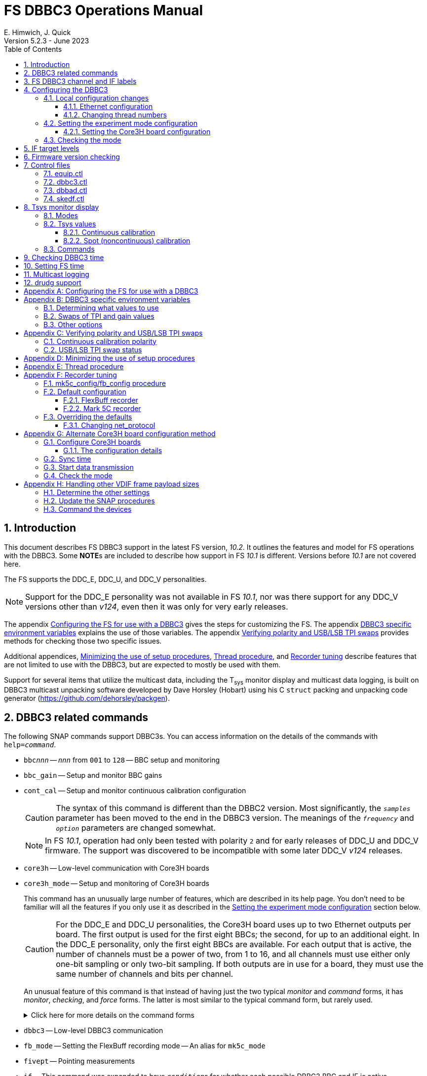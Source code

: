 // Copyright (c) 2021-2023 NVI, Inc.
//
// This file is part of VLBI Field System
// (see http://github.com/nvi-inc/fs).
//
// This program is free software: you can redistribute it and/or modify
// it under the terms of the GNU General Public License as published by
// the Free Software Foundation, either version 3 of the License, or
// (at your option) any later version.
//
// This program is distributed in the hope that it will be useful,
// but WITHOUT ANY WARRANTY; without even the implied warranty of
// MERCHANTABILITY or FITNESS FOR A PARTICULAR PURPOSE.  See the
// GNU General Public License for more details.
//
// You should have received a copy of the GNU General Public License
// along with this program. If not, see <http://www.gnu.org/licenses/>.
//

:doctype: book

= FS DBBC3 Operations Manual
:stem: latexmath
:sectnums:
:sectnumlevels: 4
:toclevels: 3
:toc:
:experimental:
:downarrow: &downarrow;
E. Himwich, J. Quick
Version 5.2.3 - June 2023

== Introduction

This document describes FS DBBC3 support in the latest FS version,
_10.2_. It outlines the features and model for FS operations with the
DBBC3. Some **NOTE**s are included to describe how support in FS
_10.1_ is different. Versions before _10.1_ are not covered here.

The FS supports the DDC_E, DDC_U, and DDC_V personalities.

NOTE: Support for the DDC_E personality was not available in FS
_10.1_, nor was there support for any DDC_V versions other than
_v124_, even then it was only for very early releases.

The appendix <<Configuring the FS for use with a DBBC3>> gives the
steps for customizing the FS. The appendix
<<DBBC3 specific environment variables>> explains the use of those
variables. The appendix <<Verifying polarity and USB/LSB TPI swaps>>
provides methods for checking those two specific issues.

Additional appendices, <<Minimizing the use of setup procedures>>,
<<Thread procedure>>, and <<Recorder tuning>> describe features that
are not limited to use with the DBBC3, but are expected to mostly be
used with them.

Support for several items that utilize the multicast data, including
the T~sys~ monitor display and multicast data logging, is built on
DBBC3 multicast unpacking software developed by Dave Horsley (Hobart)
using his C `struct` packing and unpacking code generator
(https://github.com/dehorsley/packgen).

== DBBC3 related commands

The following SNAP commands support DBBC3s. You can access information
on the details of the commands with `help=_command_`.

* `bbc__nnn__` -- `_nnn_` from `001` to `128` -- BBC setup and monitoring

* `bbc_gain` -- Setup and monitor BBC gains

* `cont_cal` -- Setup and monitor continuous calibration configuration

+

CAUTION: The syntax of this command is different than the DBBC2
version. Most significantly, the `_samples_` parameter has been moved
to the end in the DBBC3 version. The meanings of the `_frequency_` and
`_option_` parameters are changed somewhat.

+

NOTE: In FS _10.1_, operation had only been tested with polarity `2`
and for early releases of DDC_U and DDC_V firmware. The support was
discovered to be incompatible with some later DDC_V _v124_ releases.

* `core3h` -- Low-level communication with Core3H boards

* `core3h_mode` -- Setup and monitoring of Core3H boards

+

This command has an unusually large number of features, which are
described in its help page. You don't need to be familiar will all the
features if you only use it as described in the
<<Setting the experiment mode configuration>> section below.

+

CAUTION: For the DDC_E and DDC_U personalities, the Core3H board uses
up to two Ethernet outputs per board. The first output is used for the
first eight BBCs; the second, for up to an additional eight. In the
DDC_E personality, only the first eight BBCs are available. For each
output that is active, the number of channels must be a power of two,
from 1 to 16, and all channels must use either only one-bit sampling
or only two-bit sampling. If both outputs are in use for a board, they
must use the same number of channels and bits per channel.

+

An unusual feature of this command is that instead of having just the
two typical _monitor_ and _command_ forms, it has _monitor_,
_checking_, and _force_ forms. The latter is most similar to the
typical command form, but rarely used.

+

+

.Click here for more details on the command forms
[%collapsible]
====

** Monitor form

+

The monitor form is similar to the monitor form for other commands,
which usually have no parameters and show the actual hardware
configuration. That will work for `core3h_mode`, which will query all
the boards. In addition, you can query a single board by specifying
its number as the first parameter.

** Checking form

+

The checking mode is an unusual feature of this command. Like a
traditional command form, it is used with parameters to define the
board configuration, but doesn't command the board with them. Instead,
it compares them to the board's configuration to see if they agree.
Any deviations are reported as errors. The actual configuration is
reported in the same format as the monitor form. This form is used to
check the configuration.

** Force form

+

The force form is similar to the checking mode, but a literal `force`
is specified as the sixth parameter. In this case the board is
actually configured. However, this is not recommended for operational
use, except as part of determining the correct setup from a schedule,
as described in the <<Setting the boot configuration for the mode>>
subsection  below. The force form is most similar to the traditional
command form.

====

* `dbbc3` -- Low-level DBBC3 communication

* `fb_mode` -- Setting the FlexBuff recording mode -- An alias for `mk5c_mode`

* `fivept` -- Pointing measurements

* `if` -- This command was expanded to have ``_condition_``s for
whether each possible DBBC3 BBC and IF is active.

+

Usage examples can be found in the `iread` and `bread` procedures in
the default _/usr2/fs/st.default/d3fbstation.prc_ procedure library.

* `if__x__` -- `_x_` from `a` to `h` -- IF CoMo setup and monitoring

* `iftp__x__` -- `_x_` from `a` to `h` -- IF CoMo total power monitoring

* `mcast_time` -- display of multicast time information

* `onoff` -- SEFD and antenna calibration measurements

* `setup_proc` -- Conditional execution of setup procedure

+

This command does not have a specific DDBC3 aspect to it, but its use
for DBBC3s is important because the setup procedures for DBBC3 racks
are very time consuming and their execution needs to be limited. This
command is added by _drudg_ to _.snp_ files if selected by the
`setup_proc` option in _skedf.ctl_ control file. Please see the
<<Minimizing the use of setup procedures>> appendix for more details.

* `tpi`, `tpical`, `tpdiff`, `tpzero`, `caltemp` and `tsys` -- Support
non-continuous calibrations T~sys~ measurements.

+

+

NOTE: If FS  _10.1_, `formbbc` and `formif` were not supported as
mnemonics to specify DBBC3 detectors for channels/IFs that are
configured for recording.

* `tpicd` -- TPI (multicast) recording control daemon setup

== FS DBBC3 channel and IF labels

The DBBC3 channel labels are of the form `_nnns_`, where:

* `_nnn_` is the BBC number, `000`-`128`
* `_s_` is the side-band, `l` or `u`

For example, `032u` is BBC 32 upper side-band.

The DBBC3 IF labels are of the form `i__x__`, where:

* `_x_` is the IF, `a`-`h`

For example, `id` is IF D.

== Configuring the DBBC3

This section assumes that when the DBBC3 is booted, it is set-up
according to either the "`Setting up the DBBC3 for DDC_E mode`",
"`Setting up the DBBC3 for DDC_U mode`", or "`Setting up the DBBC3 for
DDC_V mode`" document, as appropriate.

=== Local configuration changes

This subsection covers changes that may be needed for experiments but
aren't conveyed by the schedule file, yet. Some examples are given
below.

==== Ethernet configuration

The Ethernet configuration of a Core3H board can be set in the DBBC3 boot
configuration file. It can be changed on demand with a predefined SNAP
procedure with contents such as:

IMPORTANT: If you place non-private IP address or FQDNs in your SNAP
procedures, they will be visible to anyone who can access your log
files, e.g., on a log server. Even if this does not violate your local
IT policies, it should probably be avoided. If possible, use only
private addresses.

....
core3h=1,tengbcfg eth0 ip=192.168.1.16 gateway=192.168.1.1 nm=27
core3h=1,tengbcfg eth1 ip=192.168.1.17 gateway=192.168.1.1 nm=27
core3h=1,tengbarp eth0 2 00:60:dd:44:47:60
core3h=1,tengbarp eth1 3 00:60:dd:44:47:61
core3h=1,destination 0 192.168.1.2:46220
core3h=1,destination 1 192.168.1.3:46221
....

NOTE: The above example is for one board. Settings for multiple boards
can be combined in one procedure or one procedure can call a separate
sub-procedure for each board.

TIP: A reset and sync is not required for Ethernet configuration
changes.

==== Changing thread numbers

The following command changes the thread numbers on Core3H board `1`
for _eth0_ to `3` (`196608/65536`) and _eth1_ to `4`.

....
core3h=1,regupdate vdif_header 3 196608 0x03FF0000
....

=== Setting the experiment mode configuration

Setting the experiment mode configuration is broken into two parts:
setting the Core3H board configuration which is covered in
<<Setting the Core3H board configuration>> subsection below, and
setting the rest of the configuration, which happens implicitly when
using the <<Checking the mode>> subsection farther below.

==== Setting the Core3H board configuration

Currently, the recommended method for configuring the mode for the
Core3H boards is from the DBBC3 boot configuration. This is because
that is the only safe method for syncing the boards, which is required
for changing Core3H settings that vary with the mode. A consequence is
that only one mode that changes the Core3H mode related settings can
be used per experiment.

TIP: You can change the Ethernet configuration as described above in
the <<Ethernet configuration>> subsection above after the boot as long
as you don't change any ``destination``s that are set to `none`
according to the procedure below.

NOTE: An alternate method for setting the mode configuration can be
found in the appendix <<Alternate Core3H board configuration method>>,
but at this time it not recommended. Even when it is recommended, it
requires manual steps and takes so long that schedules are still
effectively limited to one mode.

You can determine the values for your boot configuration yourself, but
this can be complicated for an arbitrary schedule unless it uses a
well known mode. The method provided in the
<<Setting the boot configuration for the mode>> subsection below can
be used to determine the correct Core3H board boot configuration for
an arbitrary mode from a schedule. It is not entirely automatic, but
will provide the needed information in a fairly straightforward
format.

===== Setting the boot configuration for the mode

This subsection assumes your boot configuration sets up the DBBC3
except for the details of the observing mode. The non-Core3H board
mode configuration is handled by the _drudg_ generated setup procedure
outside of the boot configuration, e.g., by use of the method in the
<<Checking the mode>> subsection below. The following procedure can be
use to set the boot configuration of the Core3H boards for the
schedule mode:

. _drudg_ the schedule to make the _.prc_ (and _.snp_) file. For this
example, the schedule is `r5012` for station `Kk`.

. Make sure the DBBC3 has the firmware personality and version that
you will use for the observation loaded and that _equip.ctl_ and
_dbbc3.ctl_ agree with what is in the DBBC3.

+

IMPORTANT: Although some modes can be observed with either the
DDC_E/DDC_U or DDC_V personalities, the setup is different. The setup
for DDC_E/DDC_U will not work for DDC_V, and vice-versa. This
procedure will give you a personality, and possibly version, specific
setup.

. Start the FS

. Open a _new_ log. You may like to use a log file name related to the
schedule. Just be sure that each time you use this method you are
making a new log file. For example:

  log=r5012

. Open the experiment procedure library. For example:

  proc=r5012kk

. Enable `echo` output:

  echo=on

. Execute the normal Core3H setup procedure, perhaps `core3h01`, with the
`force` parameter. For example:

  core3h01=force

+

This command will generate an error when it tries to start with data
transmission without the boards being re-synced. This is normal and
benign in the current context (but not generally).

. Disable `echo` output:

  echo=off

. Close the log file by switching back to the default

  log=station

. Extract the needed information with the shell command::

+

 core3h_conf /usr2/log/r5012.log

+

The information  will be displayed as a series of lines starting with
the Core3H board number they apply to and a comma. An example of the
output for board `1`:

 1,vsi_samplerate 128000000 2
 1,splitmode on
 1,vsi_bitmask 0xcccccccc
 1,reset
 1,vdif_frame 2 8 8000 ct=off

+

TIP: If you did not open a new log before executing the Core3H setup
procedure, you can use the _last_ series of these lines. Be sure you
start from lowest numbered board used in this mode.

. Edit the displayed commands (after the comma) into the corresponding
Core3H configuration files.

+

The files are usually called __ddc_E_core3H_<N>.fila10g__,
__ddc_U_core3H_<N>.fila10g__, and __ddc_V_core3H_<N>.fila10g__,
depending the personality you are using and how many Core3H boards you
have, _<N>_ running from `1` to a maximum of `8`.

+

.. For _only_ the boards with commands shown in the output:

... In the appropriate file, place the commands in the order shown,
starting just after the `inputselect` command, deleting any existing
lines with the same commands.

+

TIP: You may be able to copy-and-paste on the DBBC3 using the builtin
editor and using _putty_ to connect to the FS machine.

+

NOTE: <<note,NOTE>>[[note]]: If you need to change the VDIF payload
size, you can make the change directly in the `vdif_frame` commands
that you enter, replacing `8000` with your value. Please also read the
introductory part of the <<Handling other VDIF frame payload sizes>>
appendix for information about the error messages that changing the
payload size will cause.

... Set the `destination` lines.

+

Inspect the `core3h01` procedure to determine which masks are non-zero
for each board. They appear in the order `mask2,mask1` in the
`core3h_mode` command lines. Please be aware that the default (null)
value for `mask2` is zero; while for `mask1` it is non-zero. _drudg_
will insert an explicit zero only for `mask1`.

+

For a given board, if only `mask1` has a non-zero value, set the
`destination` for output `1` to `none`. If only `mask2` has a non-zero
value set the `destination` for output `0` to `none`. For all masks
that have a non-zero mask, make sure the corresponding outputs (`0`
for `mask1`, `1` for `mask2`) have an `__IP__:__port__` set for the
`destination`.

+

TIP: For DDC_V, you do not have to set `destination 1 none`. It is
disabled by the firmware regardless of how it is set and the FS
ignores it.

... Use `start vdif` after the `timesync` command, removing any `stop`
command that may be present.

.. For boards with no commands shown in the output:

+

+

Use `stop` after the `timesync` command, removing any `start vdif`
command that may be present.

. Reboot the DBBC3 with this configuration.

. Verify the configuration of the Core3H boards.

+

Using the same procedure library, enter:

  core3h01

+

There should be no errors reported. If any errors are reported, use
the error messages to determine what needs to be fixed in your boot
configuration files and try again, repeating until there are no
errors.

. Proceed to the <<Checking the mode>> subsection below. In addition
to checking the configuration of the Core3H boards, it configures the
non-Core3H board settings for the mode.

=== Checking the mode

Before observing, it is essential to check that the mode has been
configured correctly. This will implicitly set the non-Core3H
board aspects of the observing mode, which is also essential.

IMPORTANT: The IF target levels need to verified for each observing
mode. Please see <<IF target levels>>.

The setup procedure can be executed (without the `force` parameter) to
check that the setup is correct. Assuming the schedule procedure
library has already been opened as described in the
<<Setting the boot configuration for the mode>> subsection above (or
<<Configure Core3H boards>> subsection below), then for example use:

  setup01

CAUTION: Verify that no errors are reported when it is executed. If
there are errors, the data may not be recorded properly. This is how
the setup is checked within a schedule. This also checks that the
personality and firmware version agree with the FS control files.

TIP: There can be a lot of log output from a setup procedure, which
can make it hard to identify errors. If you use the `erchk` window,
which only lists errors, it should be easier to identify them. If you
don't already have that window setup (it is more generally useful
anyway), directions are include in the
<<Configuring the FS for use with a DBBC3>> section below.

[NOTE]
====

If you only want to check the Core3H configuration, you can use the
corresponding Core3H configuration procedure instead. For example:

    core3h01

This is not recommended for checking the mode, since it does not
configure the non-Core3H board aspects of the observing mode.

====

== IF target levels

Due to the very wide input bandpass (4 GHz) of the DBBC3,  it very
important have the correct IF target levels. If they are too high, the
samplers will saturate, which which will result in gain compression
and loss of VLBI sensitivity. The nominal target for 4 GHz BW input
signal is 32000. For a 1 GHz BW input signal around 22000 might be
good. For 0.5 GHZ input BW signal, 10000 may be realistic.

If you have continuous calibration, you can check for compression by
adjusting the target level for each IF while watching the
<<Tsys monitor display>> for that IF. Once setup for a mode, reduce
the target level for that IF from 32000 until it reaches a reasonable
minimum. If you have _spot_ calbration, you can do the same, but you
will need to use the `caltsys` procedure to check T~sys~. The `onoff`
command can also be useful for this; check that the `Comp`
(compression) value is close to unity. You can also use a noise source
to measure the change in TPI levels, with the gains locked, at
different operating levels and find the highest value before it
becomes non-linear. All of these methods rely on avoiding gain
compression for the TPI counts. It is expected that eliminating
compression for them with do the same for the VLBI data.

If you find you need to set target levels other than `32000` and there
are values that will work for all your bands and modes per IF, you can
set them for _drudg_ using the `dbbc_if_target` option in _skedf.ctl_.
See _st.default/control/skedf.ctl_
(https://github.com/nvi-inc/fs/blob/main/st.default/control/skedf.ctl)
for more information. If you cannot use the same targets for each
mode, you will need to modify the IF setup procedures provided by
_drudg_ for some cases. We are hoping to have a feature in a future
release that will better automate this. If you need such a feature,
please contact Ed to explain what is needed for your case.

== Firmware version checking

The FS checks that the DBBC3 firmware being used agrees with what is
in the FS control files, _equip.ctl_ and _dbbc3.ctl_. The personality,
DDC_E, DDC_U, or DDC_V, is checked first. If the personality agrees,
the version for that personality is then checked. If there is a
mismatch, the discrepancy is reported along with the string received
from DBBC3.


If one of these errors is detected, you should either load the correct
firmware/version into the DBBC3 and/or correct the FS control files.
What is appropriate depends on what you are trying to do. Ignoring, or
masking off the display of, the errors is not recommended.

The checks are made in two different situations:

* Multicast data

+

The version information is checked for each multicast reception. If
there is no multicast being received, these errors will not be
reported this way. The minimum reporting interval is one minute, but
can be increased up to 10 minutes with the environment variable
`FS_DBBC3_MULTICAST_VERSION_ERROR_MINUTES`. Please see the
<<Other options>> section of the
<<DBBC3 specific environment variables>> appendix below for the
details.

+

NOTE: In FS _10.1_, the interval for reporting version errors detected
with the multicast data was 20 seconds and could not be adjusted.

+

If for some reason you wish to ignore this very persistent error
information, you can use the `tnx` to suppress it from being
displayed. It will still be logged, As an example, if you are getting
the errors `dn  -30` and `dn  -37` you can stop them from being
displayed with:

  tnx=dn,-30
  tnx=dn,-37

+

WARNING: Suppressing the display of this error information will _not_
prevent possible loss of data and/or other error messages if the
firmware/version in the FS control files doesn't agree with what is
loaded in the DBBC3.

* Use of the `core3h_mode` command

+

The `core3h_mode` command checks the version in the two cases:

** For `core3h_mode=end` commands, with or without the `force`
parameter being used.

+

This command is the last command executed by _drudg_ generated Core3H
setup procedures. A firmware/version error will be nearly, in some
cases actually, the last error shown. That should help make it easier
to identify.

** A `core3h=__n__,...,force` command.

+

+

An error is reported for these commands in case one of them is used by
itself. This also maintains the historical precedent of checking the
version whenever the formatter is configured.

== Control files

=== equip.ctl

For DBBC3 use, the rack type in _equip.ctl_ should be `dbbc3_ddc_e`
`dbbc3_ddc_u`, or `dbbc3_ddc_v` depending on the firmware that is
loaded.

NOTE: For FS _10.1_, `dbbc3_ddc_e` was not supported.

=== dbbc3.ctl

The DBBC3 specific control file parameters are in the _dbbc3.ctl_
control file. An example of the contents is:

NOTE: In FS _10.1_, the second non-comment line below, for the DDC_E
firmware version, was not present.

....
* Two fields: BBCs/IF (8, 12, 16 or nominal (U:16,EV:8)), IFs (1-8)
  nominal 8
* DDC_E firmware version (v121 or later, but DDC_E starts at v126)
  v126
* DDC_U firmware version (v121 or later, but DDC_U starts at v125)
  v125
* DDC_V firmware version (v121 or later, but DDC_V starts at v124)
  v124
* mcast delay 0-99 centiseconds
  57
* setcl board
  1
* DBBC3 clock rate, >= 0, but DDC only supports 128
  128
....

NOTE: The use of `nominal` for BBCs/IF is recommended.

=== dbbad.ctl

The _dbbad.ctl_ file was expanded for use with DBBC3s. For the DBBC3
it can now include the multicast address, port, and the interface. If
the last three parameters are omitted, receiving multicast data is
disabled. If there are only comments in the file or the file is empty,
use of a DBBC3 will be disabled. An example of the contents (commented
out) is:

....
*dbbad.ctl example file
* one uncommented line with up to six fields:
*    host(IP address or name)
*    port(4000)
*    time-out(centiseconds)
*    multicast address
*    multicast port
*    multicast interface
* If there are no uncommented lines, DBBC(2)/DBBC3 access is disabled.
* For DBBC(2), the first three fields are required and no more can be used.
* For DBBC3, there must be either the first three fields or all six. If the
*    final three are missing, multicast reception is disabled.
* Using an IP address instead of a name avoids name server problems.
* DBBC2 example:
*  192.168.1.2 4000 500
* DBBC3 example:
*  192.168.1.2 4000 800 224.0.0.19 25000 eno2
....

=== skedf.ctl

The _skedf.ctl_ file now includes new options and expansion of some
options for DBBC3 support. The are listed in the <<drudg support>>
section below. More discussion of the two new DBBC3 related options
can be found in the <<Minimizing the use of setup procedures>> and the
<<Thread procedure>> appendices below. The details of the syntax for
all the options is available in the
_/usr2/fs/st.defaul/control/skedf.ctl_ example file.

== Tsys monitor display

The T~sys~ monitor display is organized per IF and updates at a 1 Hz
rate. The displayed information includes: LO, time, VDIF epoch, time
difference between DBBC3 and the FS, PPS delay, T~sys~ and
polarization for each IF/Core3H board as well as BBC frequencies and
T~sys~ values. By default the display will cycle through the
appropriate IFs, dwelling for two seconds on each. Selecting other
configurations is described in the <<Commands>> subsection below.

If the LO and its polarization are defined for the displayed IF, the
polarization will be shown as `(L)` or `+++(R)+++`.

NOTE: `(L)` or `+++(R)+++` are displayed regardless of what
polarization pair is in use: Left/Right, Horizontal/Vertical, or X/Y.
Following the usual alphabetical order convention within a pair: `LR`,
`HV`, and `XY`, you can assume: `L`=`H`=`X` and `R`=`V`=`Y`. Until the
FS is updated to recognize pairs other than Left/Right, you need to
know which pair is active to interpret what is shown.

NOTE: In FS _10.1_, the polarization was not shown.

Except for `Time`, the values are from the previous second's
multicast. Hence for continuous calibration, the T~sys~ values are
from two seconds in the past. If the system is operating normally,
`Time` shows a value one second more than in the previous second's
multicast to avoid confusion with times displayed in other windows.
(Logged values of the time are the raw received values.) This leads to
the somewhat odd situation that for a Core3H board that is not synced,
with non-DDC_V firmware, its `Time` value will be shown as `00:00:01`
on the first day of the current VDIF epoch.

The `Time` value is shown with inverse video if it is not changing,
i.e., it is not advancing. For non-DDC_V firmware, the `Time` value
will also be inverse video in some cases if one or more of the Core3H
boards is not synced.

If there is intermittent loss of multicast messages, whether due to
execution of DBBC3 commands or network issues, the `Time` value will
intermittently flash inverse video. When the time is inverse video,
the data displayed will be from the last received message, i.e., it
will be stale.

The `Epoch` value is shown as `--` for now since the VDIF epoch is not
available yet in the multicast.

The `DBBC3-FS` time difference, in seconds, is shown in inverse video
if it is not zero (positive if the DBBC3 time is later than the FS).

[NOTE]
====

For DDC_V firmware:

* Time is not available in the multicast so the message arrival time
is shown and `DBBC3-FS` is shown as `------`.

* In FS version _10.1_ for DDC_V firmware versions after _v124_, the
time is incorrectly shown as `00:00:01` on the first day of the
current VDIF epoch. Normally for DDC_V firmware no time would be
available. There was a misunderstanding about whether it would be for
these later versions.

====

The display is designed to provide useful information without operator
intervention. The operator can adjust the display as desired using the
features described in <<Commands>> subsection below.

=== Modes

The T~sys~ monitor display has three modes:

* `Rec` shows IFs with channels configured for recording
+
This is intended for normal observing.

* `Def` shows IFs with defined LO values
+
This may be useful for pointing or calibration runs.

* `All` shows all IFs

By default, if any channels are configured for recording (selected by
the bit masks in the `core3h_mode` commands), the display will go into
the `Rec` mode. If there are no channels being recorded, but there are
LOs defined for some IFs, it will go into the `Def` mode. If neither the
`Rec` nor `Def` mode is triggered, it will go into the `All` mode and
automatically change to one of other modes as appropriate. It is also
possible to change to the `All` mode from `Rec` or `Def` with a single
character (`l`) command. Another `l` will toggle the display back to the
previous mode. The current mode is displayed in the upper right hand
corner.

=== Tsys values

In the `Rec` mode, only BBC T~sys~ fields for side-bands being
recorded are populated.

In the `All` mode, if no IFs are defined and no channels are being
recorded (e.g., at FS startup), T~sys~ fields for all side-bands are
blank.

NOTE: During the transition of configuring the Core3H board between
`core3h_mode=begin` and `core3h_mode=end`, which channels are being
recorded is not fully defined. The T~sys~ display will show the most
recently selected channels (new or old) to avoid having the values
disappear momentarily if the old configuration is re-commanded.

Finite values outside of the range, `-999.` to `999.9`, which won't
fit in the available field width, are displayed as dollar signs, `$`.

There are two regimes, described below: <<Continuous calibration>> and
<<Spot (noncontinuous) calibration>>.

==== Continuous calibration

For all displayed (non-blank) BBC T~sys~ fields, the values will be
shown if they can be calculated. If they can't be, a hint, in inverse
video, for the cause of the problem will be displayed in the
corresponding field instead. There may be more than one issue, but
only the first encountered is reported. The order is:

. `N bbc` -- the BBC is not configured

. ``N lo `` -- the LO is not defined

. `Ntcal` -- no Tcal value was found

. `N cal` -- continuous calibration not enabled (and no spot
measurement have been made yet)

+

NOTE: In FS _10.1_, `Nccal` was used instead and only applied to
continuous calibration.

The T~sys~ values are calculated using the averaging method described
in `*help=cont_cal*`. A special background color is used for the
following errors, regardless of whether averaging is in use:

* Negative values, including too large values with dollar signs, are
shown with magenta.

* If the "`on`" and "`off`" TPI values are equal, `` inf `` is shown
with cyan.

* If the "`on`" and/or "`off`" TPI values overflow (`65536` for BBCs),
`ovrfl` is shown with cyan.

* If the "`off`" TPI value is zero, `off=0` is shown with cyan.

If filtering is use, there is a green background  when 1-2 values have
been rejected in a row; yellow, 3-5; red; 6 or more. Invalid results
(negative, infinity, overflow, and the "`off`" value being zero) are
still displayed as such and included in the accumulated count of
rejected values for the next time there is a valid result.

If colors are not available for the terminal, inverse video is used
instead.

NOTE: In FS _10.1_, all invalid values (negative, infinity, overflow)
were displayed as dollar signs and the "`off`" TPIs being zero was not
recognized as an error condition.

===== Diagnosing problems

With the way T~sys~ data is displayed, certain problems can be readily
identified as the values update:

* Most, or all, values are negative -- the calibration polarity is
incorrect

* Most, or all, values are very large positive or negative values,
including dollar signs, perhaps with some `` inf `` mixed in -- the
diode is not firing

* Some fields have `overfl` -- the gain is set too high for those BBCs

* `off=0` is seen -- the FS has continuous calibration set to "`on`",
but the DBBC3 has it "`off`".

Turning off averaging (setting the `_samples_` parameter of `cont_cal`
to `0`), can be useful for troubleshooting. You will see the T~sys~
values calculated sample-by-sample with no averaging or filtering.

==== Spot (noncontinuous) calibration

Spot calibration refers to explicitly turning the noise diode on and
off to make calibration measurements. Incorrect values (negative,
infinity, and overflow) and BBCs or LOs not configured are displayed
as dollar signs, `$`. If the T~cal~ it not defined `Ntcal` is shown in
inverse video. If no measurement has been made yet, `N cal` is shown
in inverse video.

NOTE: In FS _10.1_, information for spot calibration T~sys~ was not
displayed.

=== Commands

The T~sys~ display accepts several one character commands:

* `*a*`-`*h*` -- show only that IF, up to the maximum defined in _dbbc3.ctl_

+

This might be useful, for example, when troubleshooting a single IF.

* `*n*` -- next IF, wrapping at the end. Single IF display is entered if not previously selected.
* `*p*` -- previous IF, wrapping at the end. Single IF display is entered if not previously selected.
* `*1*`-`*9*` -- seconds of display time for each IF (default is 2)
* `*i*` -- toggle display of IF or RF frequency for BBCs (default is RF if the LO is defined; IF, if not)

+

If no LO is defined for an IF, it will not be possible to display the
RF frequencies for the corresponding BBCs.

* `*l*` -- toggle between `All` and `Rec`*/*`Def` modes (see the <<Modes>> subsection above for defaults)

+

NOTE: If one IF was manually selected before the IF and BBC
configuration was defined, it will not be possible to toggle between
display modes until cycling has been restarted.

* `*0*` -- reset to all defaults
* `*?*` or `*/*` -- show help summary
*  kbd:[esc] or kbd:[control+c] -- exit
* Any other key (e.g., kbd:[space]) -- resume cycling

TIP: Some key combinations, e.g., kbd:[Ctrl+Alt+{downarrow}], generate
escape sequences. If they are used while _monit7_ has the focus, they
will probably cause it to exit. We are looking into a programmatic way
to prevent this. If this is annoying or you are not using the display
server (in which case the FS will crash), you can mask out troublesome
key combinations for _monit7_ in _~/.Xresources_ or possibly with the
window manager. If _monit7_ exits while using the display server and
you have it defined in _clpgm.ctl_, you can use `client=monit7` to
reopen it.

== Checking DBBC3 time

The `mcast_time` command should be placed in the local `midob`
procedure to monitor the time in the DBBC3 for each scan. An error
will be reported if the multicast data is more than 20 seconds old.
For DDC_V firmware, `mcast_time`, cannot report the time, but will
still report the `pps_delay`. For non-DDC_V firmware, an error will be
reported if any Core3H board's time differs from the FS time.

For DDC_V firmware and versions before _v124_, the `dbbc3=time`
command can be used. However, the output can be difficult to
interpret because the boards may be sampled in different seconds.

NOTE: We expect that future firmware versions, possibly beginning with
_v130_, will report the VDIF epoch in the multicast. In that case,
`mcast_time` will report if there is a VDIF epoch mismatch between the
boards.  Other checks may also be added in the future.

== Setting FS time

It is expected that normally the FS computer will be using NTP and the
FS time model is set to `computer` (see _misc/ntp.txt_ for more
information). If good NTP servers are available, that should give the
best time in the FS.

No suitable NTP servers may be available either because network
connectivity is poor and/or there are no local functioning NTP
servers. In that case the FS program _setcl_ can be used with
non-DDC_V versions to set and adjust FS time (see _misc/fstime.txt_
for the details).

The implementation of _setcl_ for the DBBC3 depends on two values from the
_dbbc3.ctl_ control file:

* The delay of the multicast

+

This is the delay for when the multicast arrives after the 1 PPS. It
seems to be stable for a given system. It does seem to vary with the
number of Core3H boards and other factors we don't fully understand
yet. In tests with DDC_U _v125_, we have seen delays of 57 and 75
centiseconds in systems with eight Core3H boards; 33 centiseconds, for
a system with two boards. (For DDC_V _v124_ with eight boards, we have
seen about 30 centiseconds in one system and 19 in another. Since
there is no time available in the DDC_V multicast, DDC_V is not useful
for setting the FS time.)

+

The value in _dbbc3.ctl_ can be adjusted as appropriate. It should be
easy to measure it for a given system when NTP _is_ available, using
the output of the `mcast_time` command and _setcl_. The system will
need to be synced to NTP and the `computer` model selected in
_time.ctl_. In this case, the last value on the `mcast_time/0` line
_minus_ the last value on the `#setcl#model/old` line is the delay in
centiseconds; it may vary at the single digit centisecond level.

* The board number to use for measuring the time.

+

There can be up to eight to choose from. Board `1` will be in all systems and
should be adequate for the purpose, but which board is used can be changed in
the control file if need be.

NOTE: _setcl_ will only be able to get a useful time from the selected
board if it is synced. _setcl_ detects a lack of sync when the Core3H
board's time in the multicast is `00:00:00` or `00:00:01` on the first
day of the current VDIF epoch. As a result, twice a year for about two
seconds each, _setcl_ can incorrectly think the board is not synced.
Each run of _setcl_ tries to get the time for up to four attempts, so
even if the first two tries incorrectly show the board as unsynced, a
subsequent attempt should be okay. A lack of sync will also be shown
as `unsynced` in the `core3h_mode` command monitor output.

Using _setcl_ to set the FS time this way will only be useful to level
of stability of the delay of the multicast. Network congestion may
also cause variations, but hopefully will be minimal in situations
where this method is needed.

Even if there are significant variations, even a significant fraction
of a second (which seems unlikely), in the arrival of the multicast,
the clock model determined should be useful. Individual offset
measurements should be fairly accurate. If the clock model is
determined over a significant amount of time, a day or more, the
fractional error in the model rate should be small. The use of
`adjust` option of _setcl_ in each `midob` should keep the FS close to
the correct time. In any event, it should be good enough to run a
schedule. It should be better than any other approach without NTP.
Since the DBBC3 will be running on the correct time, small errors in
the FS time should not cause problems unless the scans are very short.

== Multicast logging

Logging of DBBC3 multi-cast recording is controlled by the `tpicd`
command. It will automatically be enabled by _drudg_ generated setup
procedures. When logging is enabled, for each multicast message
received (nominal 1 Hz rate), the following information, shown with
their log entry labels, is logged:

* `time` -- for each Core3H board in the system

+

NOTE: In FS version _10.1_ for DDC_V firmware versions after v124, the
time is incorrectly logged as `00:00:01` on the first day of the
current VDIF epoch, except for board `5` for which the arrival time of
the message will be logged. Normally for DDC_V firmware no time would
be available. There was a misunderstanding about whether it would be
for these later versions.

* `pps2dot` -- (`pps_delay`) in nanoseconds for each Core3H board
* `tpcont`  -- Only if continuous calibration _is_ in use -- TPI counts for each BBC and IF configured for recording.
+
The counts are given in the order of diode _on_ then _off_
* `tpi`  -- Only if continuous calibration is _not_ in use -- TPI counts for each BBC and IF configured for recording.
* `tsys` -- Only if continuous calibration _is_ in use -- T~sys~ for each BBC and IF configured for recording

+

The T~sys~ values are calculated using the averaging method described
in `*help=cont_cal*`. They are logged every `_samples_` (from the
`cont_cal` command) iterations of the `_cycle_` period for the `tpicd`
command (see `*help=tpicd*`). In other words, the T~sys~ logging
interval is the product of `_samples_` times `_cycle_`.

+

When averaging is turned off, invalid values (overflow, infinity, and
`off=0`) are logged as dollar signs, `$`. When averaging is turned on,
the same invalid values are logged as dollar signs only if no valid
positive values have occurred. Likewise when averaging is turned on, a
negative value will be logged only if no valid positive values have
occurred. Values less than -999.5 or larger than 999.9 are logged as
dollar signs.

+

NOTE: For FS _10.1_, negative T~sys~ values were recorded as dollar
signs, `$`. Averaging was not implemented.

Even when not being logged, multicast data is normally being received.
A subset can be seen in the T~sys~ monitor display. The current value
can displayed in the log display window (and logged) at anytime by
using the command `*tpicd=tsys*`.

Multicast messages may be lost if there are network issues or if a
DBBC3 command is used. The FS will report an error (a _time-out_) once
every 20 seconds if it is not receiving multicast when `data_valid` is
`on`, i.e., during recording or e-VLBI.

IMPORTANT: You should avoid use of DBBC3 commands when `data_valid` is
`on`, i.e., during a scan, since they may cause loss of calibration
data.

When `data_valid` is `off`, the FS will only report loss of multicast
messages if it does not appear to be associated with DBBC3 command
usage. We believe that there will be no "`extra`" errors caused by
DBBC3 commands. However, we cannot be sure every case has been caught.
There is some chance that there will be extra errors reported one to
three seconds after the most recent DBBC3 communication. Please report
this situation if you encounter it, so it can be fixed. It is more
convincing that a DBBC3 command is the cause if you do not normally
get multicast time-outs for other reasons.

Each time a multicast message is lost the `Time` value in the T~sys~
monitor display will not advance and will be displayed in inverse
video.

NOTE: The _plog_ utility was modified to push reduced logs with DBBC3
multicast data squeezed out by default, as it already did for RDBEs. A
subsequent revision in _plog_ causes the compressed full log to also
be pushed by default. Please see ``**plog -h**`` for more information.

== drudg support

The DBBC3 related _drudg_ changes include:

* Support for up to eight IFs (`a`-`h`) with up to 16 dual side-band
BBCs each (overall `001`-`128`) for VEX (_.vex_) schedule files.

* Support for up to two IFs (`a` and `b`) with up to eight dual
side-band BBCs (`001`-`008`) on IF `a` and up to eight dual side-band
BBCs (`009`-`016`) on IF `b` for Mark IV (_.skd_) schedule files.

+

NOTE: For a _.skd_ schedule that would normally have a number of
channels for an IF that is not a power of two, the channels for that
IF will need to be increased to the next power of two. For example,
for  _S_/_X_: _X_-band using 10 channels, will need to be expanded to
use 16; _S_-band using six channels will need to be expanded to eight.
The expanded set of channels to be recorded can flow from the catalog,
so their use is automatic for the scheduler and the station. This is
just an example that will allow recording of all the normal data.
Other adjustments may be needed for efficient media use, data
transfer, and correlation.

* The appropriate <<DBBC3 related commands>> are used in setup
procedures.

* New _skedf.ctl_ options `setup_proc` and
`vdif_single_thread_per_file` as described in the
<<Minimizing the use of setup procedures>> and the
<<Thread procedure>> appendices.

* _drudg_ inserts a `mk5c_config` or `fb_config` procedure call into
the setup procedures when the selected recorders are Mark 5C or
FlexBuff, respectively. Please see the <<Recorder tuning>> appendix
for the details.

* The following previously DBBC2 specific _skedf.ctl_ options can also
now be used for DBBC3s:

** `cont_cal`
** `cont_cal_polarity`
** `dbbc_if_targets`
** `dbbc_bbc_target`
** `default_dbbc_if_inputs`

+

The full syntax for these options can be found in the example
_/usr2/fs/st.default/control/skedf.ctl_ file.

[appendix]

== Configuring the FS for use with a DBBC3

This appendix provides the steps needed to configure the FS to support
a DBBC3. All steps, except as noted, are to be executed as _oper_.

. Update _equip.ctl_.

+

Change your rack type to `dbbc3_ddc_e`, `dbbc3_ddc_u,` or
`dbbc3_ddc_v`, as appropriate.

+

NOTE: For FS _10.1_, `dbbc3_ddc_e` was not available.

. Update _dbbc3.ctl_.

+

Update the _dbbc3.ctl_ control file for the details of your DBBC3. The
comments in the _/usr2/fs/st.default/control/dbbc3.ctl_ file may be
helpful for determining what values to use. You can also refer to the
<<_dbbc3_ctl,dbbc3.ctl>> subsection above.

. Update _dbbad.ctl_.

+

Insert the correct IP address and port for your DBBC3 in the (only)
non-comment line. Add additional fields to increase the number to six,
using the correct information for the multicast data. Please see the
<<_dbbad_ctl,dbbad.ctl>> subsection above, or
_/usr2/fs/st.default/control/dbbad.ctl_, for an example. The example's
multicast address and port may be correct. The multicast interface
used is usually your primary interface, typically _eno1_ or _eth0_.

. Update _/usr2/control/skedf.ctl_.

.. You should probably add `use_setup_proc yes`.

+

This is recommended because the setup for a DBBC3 may be long enough
to interfere with timely schedule execution. This feature is described
in the <<Minimizing the use of setup procedures>> appendix.

.. Consider whether to add the `vdif_single_thread_per_file` option
and how to set it.

+

This probably depends on what correlators you are sending your data to
and how they want the threads organized. The option and how to use it
are described in the <<Thread procedure>> appendix.

+

NOTE: If you are using a _jive5ab_ version before _v3.1.0-rc1_ and use
the single-thread-per-file option, you should remove the `scan_check`
command from your `checkmk5` and/or `checkfb` procedure as described
in the <<Thread procedure>> appendix. Upgrading to _v3.1.0-rc1_ or
later is recommended to eliminate this complication.

.. Consider adding or updating other DBBC3 related options.

+

They are:

* `cont_cal`
* `cont_cal_polarity`
* `dbbc_if_targets`
* `dbbc_bbc_target`
* `default_dbbc_if_inputs`


.. Consider copying the new or updated explanatory comments for the
new and updated parameters from the example file to your local copy.

+

+

This may help if you need to make more changes later.

. Update your `station` procedure library.

+

To make a comprehensive update will require some care and time. Both
quick start and more complete options are presented below:

.. In the short-term, with _pfmed_, you should:

... Add the `mcast_time` command to the `midob` procedure.

... If you have not already done so, add `mk5c_config` and/or
`fb_config` procedures, depending on what recorders you will be using.

+

+

Initially, these procedures can be empty, but you can add commands as
appropriate. This is described in more detail in the
<<Recorder tuning>> appendix.

.. In the long run you will need to think about how to handle updating
the `station` library in a more systematic way. There are two basic
methods as described below:

... Continue what was started with the short-term solution above and
modify your `station` library to use the DBBC3.

+

You will probably want to update many other procedures or replace them
with DBBC3 versions. The example/default DBBC3 `station` procedure
library is _/usr2/fs/st.default/proc/d3fbstation.prc_. You can place a
copy in your _/usr2/proc/_ directory with (adjusting the target file
name appropriately to avoid overwriting an existing file; use eight
characters or less for the part before `.prc`):

  cd /usr2/proc
  cp /usr2/fs/st.default/proc/d3fbstation.prc d3fbstat.prc

+

+

You can the use `pu` commands in  _pfmed_ to remove old procedures in
your `station` library and `st` to copy replacements (or additional
procedures) from `d3fbstat` (or whatever name you used). These might
include `iread` and `bread`. In other cases, you may need to make a
detailed comparison to determine how to modify the version in your
`station` library. You should use _pfmed_ commands `ed`, `emacs`, or
`vi` to edit procedures.

+

... Replace your `station` library with the DBBC3 version.

+

+

This method is particularly well suited for installing a new system
but can be useful for updating an existing system as well. If the FS
is running, `terminate` it first. Then use the commands (adjusting the
target filename in the `mv` command appropriately to avoid overwriting
an existing file; use eight characters or less for the part before
`.prc`):

  cd /usr2/proc
  mv station.prc statold.prc
  cp /usr2/fs/st.default/proc/d3fbstation.prc station.prc

+

+

+

If there are any procedures you want from your old `station` library.
You can copy them from `statold` (or whatever name you used) with the
`st` command in _pfmed_. You should use _pfmed_ commands `ed`,
`emacs`, or `vi` to edit procedures.

. Setup the DBBC3 T~sys~ display window (_monit7_)

.. Update _clpgm.ctl_.

+

Compare your local copy to the example

          cd /usr2/control
          diff clpgm.ctl /usr2/fs/st.default/control/ | less

+

and consider whether and what changes you should make. Typically, the new line
for _monit7_ would be added to your local copy.

+

TIP: If you are familiar with _vimdiff_, you may find it a more convenient way
to compare files and update your local copy. Like _vim_, _vimdiff_ may be
challenging to use until you are familiar with it. Some help is available from
web searches. Don't use it if you aren't comfortable with it.

.. Update _stpgm.ctl_.

+

+

If you are using the display server and you want to have T~sys~
display (_monit7_) start automatically with each client (including at
FS start up), add a line for it to _stpgm.ctl_. The easiest way to do
this is to make a copy of the line for _monit2_ and update for
_monit7_ (changing ``2``s to ``7``s). If you don't have a line for
_monit2_ in your _stpgm.ctl_, you can use the one in the example file,
_/usr2/fs/st.default/control/stpgm.ctl_, as a guide.

. Add the `erchk` window (optional)

+

If you aren't already using the `erchk` window, its use is recommended
to make it easier to identify error messages. This can be particularly
helpful with a DBBC3 to make it easier to see any errors in the mode
configuration checking for the Core3H boards.

.. Update _/usr2/control/clpgm.ctl_.

+

The easiest way to accomplish this is to copy the corresponding line
in _/usr2/fs/st.default/control/clpgm.ctl_ to your _clpgm.ctl_.

.. Update _/usr2/control/stpgm.ctl_.

+

+

If you are using the display server and you want to have the `erchk`
window start automatically with each client (including at FS start
up), add a line for it to _stpgm.ctl_. It is recommended. The easiest
way to accomplish this is to copy the corresponding line in
_/usr2/fs/st.default/control/stpgm.ctl_ to your _stpgm.ctl_.

. Update your local _rc_ files:

.. Update _~/.Xresources_.

... Add the needed lines

+

Compare your local file to the default:

  cd ~
  diff .Xresources /usr2/fs/st.default/oper | less

+

The new lines for _monit7_, and optionally `erchk` if you are adding
it, should be added to your local file.

+

[NOTE]
====

The default geometry resource in
_/usr2/fs/st.default/oper/.Xresources_ for _monit7_ handles having up
to 16 BBCs per IF. If you have fewer, you might want to adjust the
resources in your local file according to the <<geometry,Tsys monitor
display geometry values>> table below.

.Tsys monitor display geometry values
[#geometry]
[width="50%",cols="^,^"]
|=================
| BBCs/IF | width-by-height

|  8     | `24x13`
| 12     | `24x17`
| 16     | `24x21`
|=================

TIP: If you vary the number of BBCs per IF in your configuration, you
can setup the geometry for the most you use and can resize the window
to a smaller size after it is opened, if you want.

====

+

... Adjust the position of the windows.

+

+

+

Fine tuning the positions in the `geometry` values is probably best
done with the windows open while the FS is running. So you may want to
defer the tuning until you restart the FS.

+

+

You can find an effective strategy to help with setting the geometry
values for an _xterm_ window (and others with a `name` property) in
the
<<../../misc/install_reference.adoc#_setting_geometry_values_in_xresources,Setting
geometry values in .Xresources>> section of the
<<../../misc/install_reference.adoc#,Installation Reference>> document.

.. If you use the default window manager for the console, update _~/.fvwm2rc_.

+

Compare your local file to the default:

  cd ~
  diff .fvwm2rc /usr2/fs/st.default/oper | less

+

The new lines for _monit7_, and optionally `erchk` if you are adding
it, should be added to your local file.

+

NOTE: If your file uses `Style{nbsp}"monit*"{nbsp}NeverFocus` to
prevent the _monit<n>_ windows from getting the focus (it is
recommended), you will need to add the
`Style{nbsp}"monit7"{nbsp}ClickToFocus` line (or
`Style{nbsp}"monit7"{nbsp}MouseFocus`, if you prefer) in order to be
able use the T~sys~ display monitor commands on the console.


+

.. Log out and back in to put these changes into effect.

.. You should  make the corresponding changes for _prog_ while logged
in as _prog_.

. Start the FS, or restart it if it was already running.

. Determine what DBBC3 specific environment variables need to be set.

+

A reasonable first approach would be to not set any at this point, but
you should revisit this issue once you have the FS otherwise working
with the DBBC3. A full discussion of the variables can be found in the
<<DBBC3 specific environment variables>> appendix below. In
particular, the section <<Determining what values to use>> may be
helpful.



[appendix]

== DBBC3 specific environment variables

Several environment variables are defined for use with the DBBC3.
These are generally broken into two groups, described in sections
<<Swaps of TPI and gain values>>, and <<Other options>>. These
environment variables exist to help the end user adapt to variations
in DBBC3 behaviour between different firmware releases. Several
variables are provided to give flexibility for handling different
variations.

NOTE: None of these environment variables are supported in FS _10.1_.

While some firmware releases may require setting a subset of these
variables, we have set the default values so that the end user should
not typically need to define them. We have verified that they should
not need to be defined for the firmware releases in the
<<releases,Tested DBBC3 releases>> table below.

.Tested DBBC3 releases
[#releases]
[%autowidth,cols="^,^,^"]
|======
| Personality | Version | Release date

| DDC_E | _v126_ | 2022-10-25
| DDC_U | _v125_ | 2021-04-29
| DDC_U | _v125_ | 2021-08-19
| DDC_U | _v126_ | 2022-11-03
| DDC_V | _v124_ | 2021-09-26
| DDC_V | _v125_ | 2022-09-12
|======

Other releases may require setting some environment variables. In
particular, some releases of DDC_V, _v124_, may require
`FS_DBBC3_MULTICAST_BBC_ON_OFF_SWAP` to be set to `1`, when the
continuous calibration polarity is `2`.

If you have experience with releases other than those listed in the
<<releases,Tested DBBC3 releases>> table above, please email Ed with
the polarity you are using, which environment variables you needed to
define, and their values, or if you did not need to define any. What
is needed (or if nothing is needed) for that release will be added to
this document. To the extent possible, we will build those settings
into the FS, but we are only able to do that per personality and
version, not release date.

For all these environment variables, if they have been set to a
non-default value, the actual value set, followed by the default in
parentheses, will be included in the log header each time a log is
opened or reopened.

=== Determining what values to use

A reasonable first approximation is to not set any of these
environment variables. Then some can be set as needed. For information
on how to set environment variables, please see
<<../../../misc/env_vars.adoc#_setting_environment_variables, Setting
environment variables>> in <<../../../misc/env_vars.adoc#,FS
environment Variables>> document.

TIP: What needs to be set may vary by firmware personality, version, and
release date. If you only use one release, you can set the values in
your _~/.profile_ or _~/.login_ file, as appropriate. If you use more
than one release, you may want to set the values that need to be
changed between releases in either a script or an alias that you use
to run the FS for that release.

It should not be necessary at this time to change any of the USB/LSB
swaps from the default. So far, our experience is that all
personalities and versions need these swaps. If there is any question
about this, please verify it using, for example,
<<USB/LSB TPI swap status>> in the
<<Verifying polarity and USB/LSB TPI swaps>> appendix.

You can detect if additional cal-on/cal-off TPI swaps are needed from
results without any of the environment variables set. Assuming you are
using the correct polarity (see <<Continuous calibration polarity>> in
the <<Verifying polarity and USB/LSB TPI swaps>> appendix), then if:

* T~sys~ for the BBCs in the monitor display window is `++$$$$$++`, you
may need to define `FS_DBBC3_MULTICAST_BBC_ON_OFF_SWAP` as `1`.

* T~sys~ for the IFs in the monitor display window is `++$$$$$++` and your
polarity is `0`, you may need to define
`FS_DBBC3_MULTICAST_CORE3H_POLARITY0_ON_OFF_SWAP` as `1`.

* T~sys~ for the IFs in the monitor display window is `++$$$$$++` and your
polarity is `2`, you may need to define
`FS_DBBC3_MULTICAST_CORE3H_POLARITY2_ON_OFF_SWAP` as `0`.

* T~sys~ for the BBCs from _onoff_ is negative (or an overflow,
``$``s), you may need to define `FS_DBBC3_BBCNNN_ON_OFF_SWAP` as `1`.

* T~sys~ for the IFs from _onoff_ is negative (or an overflow, ``$``s)
and your polarity is `0`, you may need to define
`FS_DBBC3_IFTPX_POLARITY0_ON_OFF_SWAP` as `1`.

* T~sys~ for the IFs from _onoff_ is negative (or an overflow, ``$``s)
and your polarity is `2`, you may need to define
`FS_DBBC3_IFTPX_POLARITY2_ON_OFF_SWAP` as `0`.

=== Swaps of TPI and gain values

Two general types of swaps may be needed: (i) USB/LSB swaps, and (ii)
cal-on/cal-off swaps. Generally, USB/LSB swaps are always needed (and
are enabled by default). They can be adjusted separately for the TPIs
in the `bbc__NNN__` commands, gains in the `bbc__NNN__` commands, the
`bbc_gain` command, and the multicast.

Typically, cal-on/cal-off swaps are only needed in two situations (and
are enabled in those two cases by default). They can be adjusted
separately for the `bbc__NNN__` commands, the `iftp__X__` commands,
the BBCs in the multicast, and the IF (Core3H) values in the
multicast. Additionally for the `iftp__X__` command and IF values in
the multicast, separate control is provided for polarity `0` (and `1`)
versus polarity `2` (and `3`).

The variables, along with their default values, are given in the
<<variables,DBBC3 TPI swap environment variables>> table below. The
table is sorted by USB/LSB verses cal-on/cal-off swaps. Their names
are verbose to make their applicability clear. The `CORE3H` values for
the multicast refer to the IF TPI values. A value of `0` for the
variable disables its effect; a value of `1` enables it. If the
variable is not defined in the session before the FS is started, the
behavior will be that of the default value. If need be, the variable
can be defined as `1` to enable, or `0` to disable it, _before
starting the FS_. Any other defined value is interpreted as `0`.

.DBBC3 TPI swap environment variables
[#variables]
[%autowidth,cols="<,^"]
|======
| Environment variable | Default

| `FS_DBBC3_BBCNNN_GAIN_USB_LSB_SWAP` | `1`
| `FS_DBBC3_BBCNNN_TPI_USB_LSB_SWAP` | `1`
| `FS_DBBC3_BBC_GAIN_USB_LSB_SWAP` | `1`
| `FS_DBBC3_MULTICAST_BBC_TPI_USB_LSB_SWAP` | `1`
| `FS_DBBC3_BBCNNN_ON_OFF_SWAP` | `0`
| `FS_DBBC3_IFTPX_POLARITY0_ON_OFF_SWAP` | `0`
| `FS_DBBC3_IFTPX_POLARITY2_ON_OFF_SWAP` | `1`
| `FS_DBBC3_MULTICAST_BBC_ON_OFF_SWAP` | `0`
| `FS_DBBC3_MULTICAST_CORE3H_POLARITY0_ON_OFF_SWAP` | `0`
| `FS_DBBC3_MULTICAST_CORE3H_POLARITY2_ON_OFF_SWAP` | `1`
|======

=== Other options

A few other environment variables can be used to control other
options:

* `FS_DBBC3_MULTICAST_CORE3H_TIME_ADD_SECONDS`

+

This variable can be used to adjust the time-stamp in the multicast
packets. Normally it does not need to be set and defaults to `0`. If
the multicast packets being received have a fixed offset from the
correct time, this variable can be set to correct the values. Any
32-integer value can be used. Any non-integer value is interpreted as
`0`. The value is added to the time-stamps.  This does not correct the
time that the DBBC3 is using internally and in the VDIF packets sent
to the recorder. This can only be used to eliminate FS indications of
incorrect time in the DBBC3. Please see the warning immediately below.

+

WARNING: Having the wrong time-stamps may be an indication that the
DBBC3 was not properly synchronized. It may be that the DBBC3 needs to
be rebooted to resynchronize it properly.

* `FS_DBBC3_MULTICAST_CORE3H_TIME_INCLUDED`

+

This variable controls whether time is expected in the multicast
packets.  Normally it does not need to be set. It defaults to `0` for
DDC_V and `1` for others. Setting it to `1` means that time in the
multicast packet is expected. Any other value is interpreted as `0`,
i.e., time is not expected and no attempt will be made to use it.

* `FS_DBBC3_MULTICAST_VERSION_ERROR_MINUTES`

+

This variable controls the error reporting interval, in minutes, if
the DBBC3 firmware (`DDC___X__`) or version (`v__NNN__`) in the
multicast does not agree with the FS control files. The default is
`1`.  It can be set to any value `1`-`10`. Any other values are
interpreted as `1`.

[appendix]

== Verifying polarity and USB/LSB TPI swaps

This appendix provides methods for verifying the
<<Continuous calibration polarity>> and the
<<USB/LSB TPI swap status>>

NOTE: These procedures are not supported for FS _10.1_.

=== Continuous calibration polarity

A polarity of `0` corresponds to the noise diode in the receiver being
active for the low TTL output level of the DBBC3 continuous
calibration signal; `2`, active for the high TTL output level.  The
best case is to know what the polarity should be from the design of
your system. If that is not practical, or to verify it, you can use
the methods in this section.

Generally the easiest way to verify, or empirically determine, your
calibration polarity is from the T~sys~ monitor display. Hopefully,
one setting of the polarity, `0` or `2`, will produce usable T~sys~
values. If so, that is probably the correct polarity. However, if
there is an issue with the order of the cal-on and cal-off values in
the multicast, you may get the wrong result. In that case, _fivpt_
won't work and _onoff_ will not return usable T~sys~ values.

A more reliable, but also not perfect, way to determine the correct
polarity is with the output of a `bbc__NNN__` command. The following
procedure should normally work. If the results do not agree with your
expected polarity, please contact Ed.

. Make sure the environment variable `FS_DBBC3_BBCNNN_ON_OFF_SWAP` is
_not_ set, or if it is set, that it is set to `0`.

. Start the FS.

. Configure the system for an observing mode.

. Set the polarity to `0`:

 cont_cal=on,0

. For a BBC that is configured for observing, maybe BBC001, sample its
state:

 bbc001

. Examine the last four numbers of the output. They are, in order:

+
--
.. USB TPI~on~ (cal-on)
.. LSB TPI~on~ (cal-on)
.. USB TPI~off~ (cal-off)
.. LSB TPI~off~ (cal-off)
--
+

If the TPI~on~ values, per side-band, were higher than the TPI~off~
values, you should use polarity `0`. You may want to sample a few
times to make sure the results are consistent. If the TPI~off~ values
are higher than the TPI~on~ values, proceed to the next step.

. If in the previous step, the TPI~off~ values, per side-band, were
higher than the TPI~on~, you should try:

 cont_cal=on,2

+

and re-sample the BBC. If the TPI~on~ values are now higher than the
TPI~off~ value, you should use `2` as your polarity.

=== USB/LSB TPI swap status

To verify  your  USB/LSB TPI swap status you need a strong test signal
in one side-band of a BBC. This could either be a phase calibration
test tone, or an astronomical source such as a Maser, that makes a
strong signal in only one side-band of one BBC.

Follow the steps below. If the results do not show that the test
signal is in the expected side-band, please contact Ed.

. Make sure the environment variable
`FS_DBBC3_MULTICAST_BBC_TPI_USB_LSB_SWAP` is _not_ set, or if it is
set, that it is set to `1`.

. Start the FS.

. Configure the system for an observing mode.

+

[CAUTION]
====

You must use an observing mode that at least has a nominal _.rxg_ file
that supports it. If there isn't one, you can use the output of the
`bbc__NNN__` command (with `FS_DBBC3_BBCNNN_USB_LSB_SWAP` not set or
else set to `1`) for the BBC where the test signal is expected to
appear and hand calculate the stem:[\mathit{T_{sys}}] value for each
side-band using (see the
<<Continuous calibration polarity>> section for the
stem:[\mathit{TPI}] variable meanings, use a nominal value for
stem:[\mathit{T_{cal}}]):

[.text-center]
stem:[\mathit{T_{sys}=0.5(TPI_{on}+TPI_{off})\frac{T_{cal}}{TPI_{on}-TPI_{off}}}]

Verify that the side-band that is expected to have the test signal has
the higher stem:[\mathit{T_{sys}}] value.

====

. In the stem:[\mathit{T_{sys}}] monitor display, verify that the
stem:[\mathit{T_{sys}}] value of the side-band of the BBC where the
test signal is expected to be is in fact higher than the other
side-band.

. We have not seen it, but it might be possible for the mulitcast and
`bbc__NNN__` commands to have different USB/LSB swaps. So in principle
both the T~sys~ monitor display and `bbc__NNN__` commands should be
checked (see the *CAUTION* above for the latter). It is also possible
to verify the USB/LSB swaps status for both the gains in the
`bbc__NNN__` command and those in `bbc_gain` command. Separate
environment variables are provided in case any need to be adjusted
independently.


[appendix]

== Minimizing the use of setup procedures

NOTE: This can be used for any system, not just those with DBBC3s.

Normally, the FS sets the mode for each scan (unless there is continuous
recording). If this takes too long (as is the case for the DBBC3) or makes the
equipment unstable, the _drudg_ option `use_setup_proc yes` in _skedf.ctl_ can
be used to minimize the execution of the setup procedure.

CAUTION: Not executing the setup each scan may not be robust if the
equipment sometimes loses its configuration. It is up to the individual
stations to determine whether minimizing its use is better than always
using it.

With this option enabled, _drudg_ will replace the calls to setup
procedures (e.g., `setup01`) in the _.snp_ file with, e.g.:

 setup_proc=setup01

When the FS encounters this command, it will conditionally execute the setup
procedure if either of the following is true:

* This is the first setup since the schedule was last started.
+

This will make sure the setup is run at the start and any restart of
the schedule. There should be sufficient time for the setup procedure
in these cases as long as the schedule is started as little as even
just a few minutes before the first scan.

* If there was a mode change, i.e., the name of the setup procedure changed.

+

NOTE: Mode changes within schedules is not supported yet for DBBC3s.

The `use_setup_proc` option in _skedf.ctl_ has three possible
settings:

* `yes` -- use the `setup_proc` command

* `no`  -- do not use the `setup_proc` command

* `ask` -- to prompt for `yes` or `no` for each schedule

If the option is not used, it defaults to `no`.

NOTE: The _fesh_ program was expanded to support an environment
variable, `FESH_GEO_USE_SETUP_PROC`, and a command line option, `-u`,
to set the answer for an interactive prompt for whether or not to use
`setup_proc` commands when __drudg__ing geodesy schedules. Please see
``**fesh -h**`` for more information.

Thanks to Jon Quick (HartRAO) and Marjolein Verkouter (JIVE) for
suggesting this option. They also suggested that it may be utilized as
part of future features for additional checking and resetting of the
system.

[appendix]

== Thread procedure

NOTE: This can be used for any system with a Mark 5C or FlexBuff
recorder, not just one with a DBBC3.

When a Mark 5C or FlexBuff recorder is in use, _drudg_ can optionally
insert a `thread__suffix__` procedure in each setup procedure (where
`__suffix__` is a mode specific suffix, e.g., `01`). This can be used
to control whether the recording for a mode is multi-threaded or
single-thread-per-file. As generated by _drudg_, the contents of the
procedure is the same for every mode in the schedule. If it needs to
be different for some modes, the corresponding `thread__suffix__`
procedures can be edited.

This feature is controlled by the `vdif_single_thread_per_file` option
in the _skedf.ctl_ control file. The option only needs to be used by
stations that need to record a single-thread-per-file, at least some
of the time; the default for _jive5ab_ after being restarted is
multi-threaded. If the option is not present, no ``thread__suffix__``
procedure is inserted. If it is present, the possible settings are
(where `_command_` is `mk5` or `fb` depending on the type of
recorder):

* `yes` -- to store a single-thread-per-file, in which case, the
``thread__suffix__`` procedure contents are:

+
[subs="+quotes"]
....
_command_=datastream=clear
_command_=datastream=add:ds{thread}:*
_command_=datastream=reset
....

+

The `ds` is passed (case preserved) to _jive5ab_ to be used as part of
the lowercase datastream label portion of the filename. This results
in filenames like _ev024g_mc_no0009_dsds1_. The double _ds_ is
intentional.

+

NOTE: In FS _10.1_, the `add` command was
`_command_=datastream=add:{thread}:*`.

+

CAUTION: If you are using a _jive5ab_ version before _v3.1.0-rc1_ and
you select storing a single-thread-per-file, the `scan_check` command
will not work properly. You should comment it out or remove it from
your `checkfb` and/or `checkmk5` procedure. Alternately, if you only
select single-thread-per-file sometimes, you may want to edit the
procedure depending on your choice. Upgrading to _v3.1.0-rc1_ or later
is recommended to eliminate this complication.

* `no` -- for normal multi-threaded recording, in which case, the
``thread__suffix__`` procedure contents are:

+
[subs="+quotes"]
....
_command_=datastream=clear
_command_=datastream=reset
....


* `ask` -- to be prompted once per schedule for what to do

+

CAUTION: If you are using single-thread-per-file, see the *CAUTION*
about `scan_check` for the `yes` setting above.

NOTE: The _fesh_ program was expanded to support an environment
variable, `FESH_GEO_VDIF_SINGLE_THREAD_PER_FILE`, and a command line
option, `-T`, to set the answer for an interactive prompt for whether
or not to use a single-thread-per-file when __drudg__ing geodesy
schedules. Please see ``**fesh -h**`` for more information.

[appendix]

== Recorder tuning

NOTE: This can be used for any system with a Mark 5C or FlexBuff
recorder, not just one with a DBBC3.

This appendix describes changes that can be made to optimize the
configuration of your Mark 5C and/or FlexBuff recorders.

=== mk5c_config/fb_config procedure

Each mode SNAP setup procedure produced by _drudg_ for Mark 5C and
FlexBuff recorders includes a call to a `mk5c_config`/`fb_config` SNAP
procedure, depending on the type of recorder. This procedure call is
inserted immediately after the `mk5c_mode`/`fb_mode` command (and
after the optional <<Thread procedure>> call, if present). The
procedure is mode independent, i.e., the same procedure is used for
all modes.

This procedure is a local `station` library procedure to allow tuning
of the configuration of _jive5ab_ for the specifics of the recorder,
including overriding the "`default`" configuration, described next
below, given by the `mk5c_mode`/`fb_mode` command in the setup
procedure.

=== Default configuration

The `mk5c_mode`/`fb_mode` command sends configuration information,
beyond what is set with _jive5ab_ `mode` command. This depends on
which recorder is selected in _equip.ctl_, `mk5c` or `flexbuff`, and
the total data rate. It does _not_ depend on which command is used;
`fb_mode` is just an alias for `mk5c_mode`. The commands sent also
depend on the data type, VDIF or 5B/Ethernet. All the cases are listed
below.

TIP: You can see the full details of the FS setup of the recorder by
the `mk5c_mode`/`fb_mode` command by using `*echo=on*` before the
command and `*echo=off*` afterwards.

==== FlexBuff recorder

. Setting `mtu`:

+

The `mtu` command sent to the recorder depends on the data type:

.. VDIF data

  mtu = 9000 ;

.. 5B/Ethernet data

   mtu = 6000 ;

. Setting `net_protocol`:

+

There is a variable field `_socketbuffer_` in the `net_protocol` command sent
to the recorder. Its value is independent of the data type.

+
[subs="+quotes"]
....
net_protocol = udpsnor : _socketbuffer_ : 256000000 : 4 ;
....

+

Where the _socketbuffer_ field depends on the total data rate:

*   32000000 -- data rate < 1 Gbps
*   64000000 -- 1 Gbps < data rate <= 4 Gbps
*  128000000 -- data rate > 4 Gbps

+

The _socketbuffer_ parameter is an important setting for trying to minimize
risk of packet loss when starting the recording. For (very) high data rates,
the `mk5c_config`/`fb_config` procedure can be used to increase the
_socketbuffer_ size to values appropriate for that. This assumes that the
FlexBuff has been tuned (especially the kernel network buffer sizes) along the
lines of the FlexBuff tuning documentation at
https://www.jive.eu/~verkout/flexbuff/flexbuf.recording.txt.

. Setting `record = nthread`:

+

There is a variable field `_nWriters_` in the `record = nthread` command sent
to the recorder. Its value is independent of the data type.

+

[subs="+quotes"]
....
record = nthread : : _nWriters_ ;
....

+

where `_nWriters_` is calculated as `max( _data_rate_ / 6 + 1, 2)` and
`_data_rate_` is the total data rate in Gbps.

==== Mark 5C recorder

. Setting `net_protocol`:

+

The `net_protocol` command sent to the recorder is independent of the data
type:

  net_protocol = : 128k : 2M : 4;

. Setting `packet`:

+

The `packet` command sent to the recorder depends on the data type:

.. VDIF data

  packet = 36 : 0 : 8032 : 0 : 0 ;

.. 5B/Ethernet data

  packet = 36 : 0 : 5008 : 0 : 0 ;

=== Overriding the defaults

You can override the commands sent by the `mk5c_mode`/`fb_mode`
command or add more by putting them in your local
`mk5c_config`/`fb_config` procedure. This works because
`mk5c_config`/`fb_config` is called after `mk5c_mode`/`fb_mode`
command (_and_ after the call to the optional <<Thread procedure>>, so
it can overridden by the same mechanism) in the setup procedure. An
example of local customization is shown in the
<<Changing net_protocol>> subsection below.

CAUTION: If you put any commands in `mk5c_config`/`fb_config` that depend on
the data type, VDIF or 5B/Ethernet, you would need to change them if there is a
change in the data type. This is not a concern for most stations.

==== Changing net_protocol

If you use different values for `net_protocol`, you can leave any field blank
that your don't need to change from what the FS has already sent. For example
to only set the _socketbuffer_ size to `64000000`, use:

....
net_protocol = : 64000000
....

[appendix]

== Alternate Core3H board configuration method

It _may_ be possible to configure the Core3H broads from the FS, but
at this time it is not considered safe to do so. This appendix
describes a method for this in case it is determined to be safe to
use. Currently, this should be viewed as a "`bleeding edge`"
engineering test method. It may be that this approach can be adapted
for use when new DBBC3 features that make it safe become available.

The fundamental issue is that it is not considered safe to re-sync the
boards except by booting the DBBC3. Most of the changes in Core3H
board configuration that depend on the observing mode require a
re-sync afterwards. Consequently, these features should only be set
from the boot configuration.

As a result, during a schedule the configuration of the Core3H boards
is not set; it is only checked. A mechanism is provided to force the
setting of the mode configuration. In principle, this can be used
before the experiment starts to place the Core3H boards in the correct
configuration without having to decode the schedule configuration and
set the Core3H boards up as part of the boot configuration. However,
this mechanism is not currently recommended.

=== Configure Core3H boards

To configure the Core3H boards for the schedule mode:

. _drudg_ the schedule to make the _.prc_ (and _.snp_) file
. Start the FS
. Open the experiment procedure library, e.g.:

  proc=r5012kk

. Execute the normal Core3H board configuration procedure, perhaps
`core3h01`, with the `force` parameter, e.g.:

  core3h01=force

+

This command will generate an error when it tries to start data
transmission without the boards being re-synced. This is normal and
can serve as a reminder that re-syncing is needed.

. Set the Core3H output ``destination``s

+

The FS does not set the ``destination``s for the Core3H boards. When
checking the configuration, it does verify that outputs that are not
expected to be recorded have their `destination` set to `none` and
outputs that are to be recorded do not. You will have to verify that
that the outputs that are being recorded have the correct
``destination`` addresses set.

+

TIP: For DDC_V, you do not have to set `destination 1 none`. It is
disabled by the firmware regardless of how it is set and the FS
ignores it.

+

You can check that the ``destination``s are set to `none` in the
correct places with, e.g.:

  core3h01

+

NOTE: This will also check the other aspects of the Core3H board
setup. Any non-`destination` related errors should also be resolved at
this time.

+

If any `destination` related errors are reported, you must correct
them. You can use commands similar to those in the example in the
<<Ethernet configuration>> subsection above, as needed. It is not
necessary to reboot the DBBC3 to fix this.

+

You can display the ``destination``s that are set for the `_n_`^th^
board with:

+

[subs="+quotes"]
....
  core3h=_n_,destination 0
  core3h=_n_,destination 1
....

+

IMPORTANT: Depending on your site's IT rules, you may need to be
careful to avoid recording public IP addresses in your experiment
logs.

. Continue to the <<Sync time>> and then the
<<Start data transmission>> subsections below for the steps to
complete the setup.

==== The configuration details

For each Core3H that is in use, the following information/commands
will be sent when using `force`, in this known-to-work order:


--

* Decimation
* Splitmode
* Bitmask
* `reset`
* `vdif_frame ...`

--

For example:

....
core3h=1,vsi_samplerate 128000000 2
core3h=1,splitmode on
core3h=1,vsi_bitmask 0xcccccccc
core3h=1,reset
core3h=1,vdif_frame 2 8 8000 ct=off
....

NOTE: The FS hard codes a VDIF frame payload size of `8000`. If a
different size is needed, please see the
<<Handling other VDIF frame payload sizes>> appendix.

=== Sync time

After the Core3H boards are configured, the operator needs to sync the
PPS, sync each Core3H, and sync the PPS a final time. In principle,
this would consist of:

....
dbbc3=pps_sync
!+1s
core3h=1,timesync
core3h=2,timesync
core3h=3,timesync
core3h=4,timesync
core3h=5,timesync
core3h=6,timesync
core3h=7,timesync
core3h=8,timesync
!+1s
dbbc3=pps_sync
....

It may be necessary to increase the delays after/before the `pps_sync`
commands to achieve reliable results. If you have fewer than eight
boards, only include the `timesync` commands for the boards you have.

It may take the boards a few tens of seconds to stabilize after the
commands. During that the period, the times reported for the boards
may vary. When the times have stabilized, continue to the
<<Start data transmission>> subsection below to complete the setup.

[IMPORTANT]
====

The above commands _may_ work for syncing. The following conditions
are required, but may not be sufficient, to verify that the sync
worked:

* There were no errors in the execution of the commands.

* All boards have the same, correct, time.

* All boards have the same, correct, VDIF epoch.

* All boards have `pps_delay` values of no more than a few tens of
nanoseconds and are not drifting. However, if a GPS 1 PPS is used as
input, some drift may be unavoidable.

The best way to check the time for non-DDC_V firmware is with the
`mcast_time` command. For DDC_V firmware and versions before _v124_
the `dbbc3=time` command can be used, but the output can be difficult
to interpret because the boards may be sampled in different seconds.

The VDIF epoch and the time can be checked per board with
`core3h=__board__,time`, where `_board_` is the board number.

The `pps_delay` values can be viewed with the `mcast_time` command.

====

NOTE: All the Core3H boards in the system need to be synced, even
those not sending data. For now, the only safe way to configure a
DBBC3 is with the boot configuration. A new DBBC3 feature is being
developed to allow syncing the PPS and then syncing, in parallel, the
Core3H boards without needing to reboot.

=== Start data transmission

After the boards are synced, data transmission needs to be started or
stopped for each board, as appropriate for the mode. Assuming the
setup procedure for the mode has been used previously with the `force`
parameter as described in the <<Configure Core3H boards>> subsection
above, this can be accomplished with the command:

....
core3h_mode=end,force
....

[NOTE]
====

After the boards have been synced, data transmission can be freely started and
stopped on individual boards as needed. For example to start transmission on
board `1`, you can use:

....
core3h=1,start vdif
....

To stop transmission, use:

....
core3h=1,stop
....

CAUTION: Using these commands may make whether the board is transmitting data
inconsistent with the FS configuration and may lead to problems.

====

=== Check the mode

After the Core3H boards have been configured, you should check the
mode as described in the <<Checking the mode>> subsection above in the
main document. That step will also implicitly set the non-Core3H
configuration for the mode, which is necessary for a complete setup.

[appendix]

== Handling other VDIF frame payload sizes

The value of `8000` for the VDIF frame payload size is hard coded in
the FS for the DBBC3 and _jive5ab_ (and DBBC2/FiL10G as well).
Currently this is the correct value, but some day in the future,
different values may be needed. If that occurs before the FS is
updated to accommodate other values, this section gives a recipe for
handling it for the DBBC3 and _jive5ab_ in the meantime. It is a
little complicated, but should work. Hopefully, the FS will be updated
before it is necessary.

After you command a different VDIF payload size, the FS will complain
that the DBBC3 `vdif_frame` payload is not correct when you check the
DBBC3 configuration (i.e., using the setup procedure without the
`force` parameter), but if that is the only complaint, there should
not be a problem. The display of these errors can suppressed with the
`tnx` command.

If you are using the boot configuration method of configuring the
Core3H boards, there is a <<note,NOTE>> in the
<<Setting the boot configuration for the mode>> subsection above that
explains what to do.

This remainder of this appendix is only useful of you are using the
<<Alternate Core3H board configuration method>> appendix. As such, it
continues the examples of that appendix.

The basic strategy is to <<Determine the other settings>> needed in
the DBBC3 `vdif_frame` and _jive5ab_ `mode` commands,
<<Update the SNAP procedures>> to include the new payload size, and
then <<Command the devices>> with the new value. These are all
described in the following subsections.

=== Determine the other settings

The settings can be calculated from first principles. However, another
way to determine them is to use the `echo` output from the FS for what
would otherwise be the correct setup:

   proc=r5012kk
   echo=on
   core3h01=force
   echo=off

You will need to identify the `\#dbbcn#[core3h=_n_,vdif_frame ...` and
`\#mk5cn#[mode = VDIF_8000-...` records in the output and use the
displayed values as shown in the next subsection.

=== Update the SNAP procedures

This example uses `8200`, which is not an allowed value, as a
different payload size.

CAUTION: The examples below do not necessarily contain correct values.
They are just offered to show the form of the commands.

. Create a new SNAP procedure, perhaps called `vdif_8200`, that
contains all the other values in the `core3h=_n_,vdif_frame ...`
commands recorded in the previous section, but with the new payload
size, for example:

   dbbc3=core3h=1,vdif_frame 2 8 8200 ct=off
   dbbc3=core3h=2,vdif_frame 2 8 8200 ct=off
   dbbc3=core3h=3,vdif_frame 2 8 8200 ct=off
   dbbc3=core3h=4,vdif_frame 2 8 8200 ct=off
   dbbc3=core3h=5,vdif_frame 2 8 8200 ct=off
   dbbc3=core3h=6,vdif_frame 2 8 8200 ct=off
   dbbc3=core3h=7,vdif_frame 2 8 8200 ct=off
   dbbc3=core3h=8,vdif_frame 2 8 8200 ct=off

. Add a `jive5ab=mode=VDIF_...` command, replacing the `_8000` in the
output you recorded with, for this example, `_8200`, to the setup
procedure (`setup01` in this example) __after__ the call to
`mk5c_config`/`fb_config`. For example, add the command:

   jive5ab=mode=VDIF_8200-8192-64-2

NOTE: Not putting this command directly into your
`mk5c_config`/`fb_config` procedure allows it to be mode specific. If
you want to apply this change universally, you can put it into your
`mk5c_config`/`fb_config` procedure instead, but be wary of other
modes.

=== Command the devices

Continuing the example, enter:

   proc=r5012kk
   setup01=force
   vdif_8200

Afterwards, you need to re-sync the time as described in the
<<Sync time>> subsection and start the data transmission as
described in the <<Start data transmission>> subsection, both in the
<<Alternate Core3H board configuration method>> appendix.

IMPORTANT: The order of the last two commands above is critical to
avoid having the overall setup procedure overwrite the new payload
value for the Core3H boards.

NOTE: The reason for setting the new Core3H payload size _outside_ of
the overall setup procedure is so that when using that procedure
without `force` to check the DBBC3 configuration (and/or to configure
the non-Core3H parts of the system), the added
``core3h=__n__,vdif_frame ...`` commands won’t trigger a requirement
to re-sync the boards.
